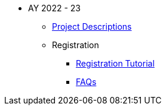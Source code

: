 * AY 2022 - 23
** xref:projects.adoc[Project Descriptions]
** Registration
*** xref:howtoregister.adoc[Registration Tutorial]
*** xref:FAQ.adoc[FAQs]

